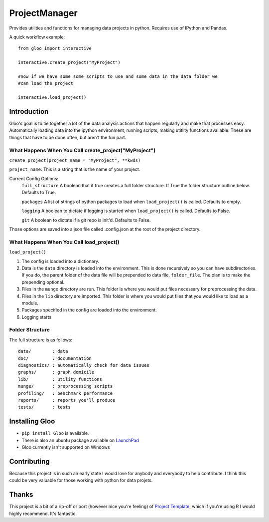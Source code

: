 ==============
ProjectManager
==============

Provides utilities and functions for managing data projects in python.  Requires
use of IPython and Pandas.

A quick workflow example::

    from gloo import interactive

    interactive.create_project("MyProject")

    #now if we have some some scripts to use and some data in the data folder we
    #can load the project

    interactive.load_project()

Introduction
============

Gloo's goal is to tie together a lot of the data analysis actions that happen
regularly and make that processes easy.  Automatically loading data into the
ipython environment, running scripts, making utitlity functions available.
These are things that have to be done often, but aren't the fun part.

What Happens When You Call create_project("MyProject")
---------------------------------------------------------

``create_project(project_name = "MyProject", **kwds)``

``project_name``: This is a string that is the name of your project.

Current Config Options:
  ``full_structure`` A boolean that if true creates a full folder structure.  If
  True the folder structure outline below.  Defaults to True.

  ``packages`` A list of strings of python packages to load when
  ``load_project()`` is called.  Defaults to empty.

  ``logging`` A boolean to dictate if logging is started when
  ``load_project()`` is called.  Defaults to False.

  ``git`` A boolean to dictate if a git repo is init'd.  Defaults to False.

Those options are saved into a json file called .config.json at the root of the
project directory.

What Happens When You Call load_project()
-----------------------------------------

``load_project()``

1.  The config is loaded into a dictionary.
2.  Data is the ``data`` directory is loaded into the environment.  This is done
    recursively so you can have subdirectories.  If you do, the parent folder of
    the data file will be prepended to data file, ``folder_file``.  The plan is
    to make the prepending optional.
3.  Files in the ``munge`` directory are run.  This folder is where you would
    put files necessary for preprocessing the data.
4.  Files in the ``lib`` directory are imported.  This folder is where you would
    put files that you would like to load as a module.
5.  Packages specified in the config are loaded into the environment.
6.  Logging starts

Folder Structure
----------------
The full structure is as follows::

    data/        : data  
    doc/         : documentation  
    diagnostics/ : automatically check for data issues  
    graphs/      : graph domicile  
    lib/         : utility functions  
    munge/       : preprocessing scripts  
    profiling/   : benchmark performance  
    reports/     : reports you'll produce  
    tests/       : tests

Installing Gloo
===============

* ``pip install Gloo`` is available.
* There is also an ubuntu package available on `LaunchPad
  <https://code.launchpad.net/~pythonxy/+recipe/gloo-daily>`_
* Gloo currently isn't supported on Windows

Contributing
============
Because this project is in such an early state I would love for anybody and
everybody to help contribute.  I think this could be very valuable for those
working with python for data projets.

Thanks
======
This project is a bit of a rip-off or port (however nice you're feeling) of
`Project Template <http://www.projecttemplate.net>`_, which if
you're using R I would highly recommend.  It's fantastic.
